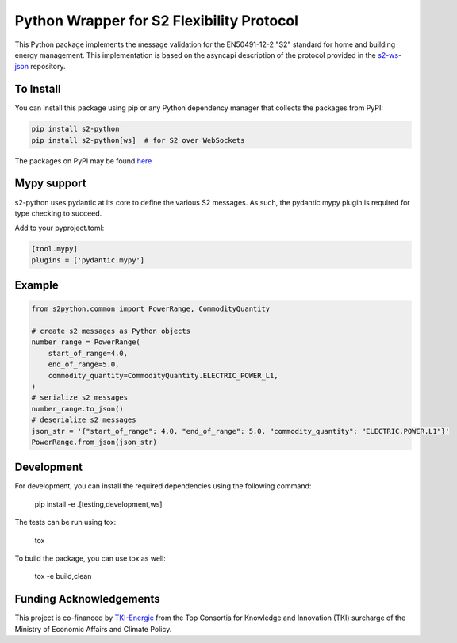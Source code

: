 Python Wrapper for S2 Flexibility Protocol
===========================================
.. raw:: html
    <div align="center">
        <a href="https://s2standard.org"><img src="./Logo-S2.svg" width="200" height="200" /></a>
        <div>
            <a href="https://pypi.org/project/s2-python/"><img src="https://img.shields.io/pypi/v/s2-python" /></a>
            <a href="https://pypi.org/project/s2-python/"><img src="https://img.shields.io/pypi/pyversions/s2-python" /></a>
            <a href="./LICENSE"><img src="https://img.shields.io/pypi/l/s2-python" /></a>
            <a href="https://discord.com/invite/NyFMEPmuDw"><img src="https://img.shields.io/discord/1351281839913832510"></a>
        </div>
    </div>
    <br />

This Python package implements the message validation for the EN50491-12-2 "S2" standard for home and building energy management. This implementation
is based on the asyncapi description of the protocol provided in the `s2-ws-json <https://github.com/flexiblepower/s2-ws-json/>`_ repository. 

To Install
-----------
You can install this package using pip or any Python dependency manager that collects the packages from PyPI:

.. code-block:: bash

    pip install s2-python
    pip install s2-python[ws]  # for S2 over WebSockets

The packages on PyPI may be found `here <https://pypi.org/project/s2-python/>`_

Mypy support
------------
s2-python uses pydantic at its core to define the various S2 messages. As such, the pydantic mypy plugin is required
for type checking to succeed.

Add to your pyproject.toml:

.. code-block:: toml

    [tool.mypy]
    plugins = ['pydantic.mypy']

Example
---------

.. code-block:: python

    from s2python.common import PowerRange, CommodityQuantity

    # create s2 messages as Python objects
    number_range = PowerRange(
        start_of_range=4.0,
        end_of_range=5.0,
        commodity_quantity=CommodityQuantity.ELECTRIC_POWER_L1,
    )
    # serialize s2 messages
    number_range.to_json()
    # deserialize s2 messages
    json_str = '{"start_of_range": 4.0, "end_of_range": 5.0, "commodity_quantity": "ELECTRIC.POWER.L1"}'
    PowerRange.from_json(json_str)

Development
-------------

For development, you can install the required dependencies using the following command:

    pip install -e .[testing,development,ws]


The tests can be run using tox:

    tox

To build the package, you can use tox as well:

    tox -e build,clean


Funding Acknowledgements
--------------------------
This project is co-financed by `TKI-Energie`_ from the Top Consortia for Knowledge and Innovation (TKI) surcharge of
the Ministry of Economic Affairs and Climate Policy.

.. _TKI-Energie: https://topsectorenergie.nl/nl/maak-kennis-met-tse/tki-energie-en-industrie/




